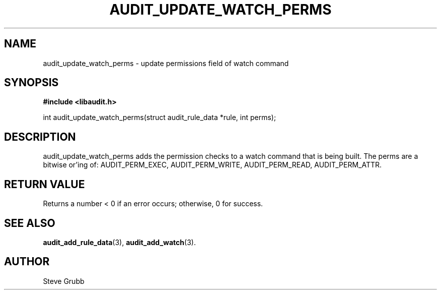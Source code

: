 .TH "AUDIT_UPDATE_WATCH_PERMS" "3" "Feb 2007" "Red Hat" "Linux Audit API"
.SH NAME
audit_update_watch_perms \- update permissions field of watch command
.SH "SYNOPSIS"
.B #include <libaudit.h>
.sp
int audit_update_watch_perms(struct audit_rule_data *rule, int perms);

.SH "DESCRIPTION"

audit_update_watch_perms adds the permission checks to a watch command that is being built. The perms are a bitwise or'ing of: AUDIT_PERM_EXEC, AUDIT_PERM_WRITE, AUDIT_PERM_READ, AUDIT_PERM_ATTR.

.SH "RETURN VALUE"

Returns a number < 0 if an error occurs; otherwise, 0 for success.

.SH "SEE ALSO"

.BR audit_add_rule_data (3),
.BR audit_add_watch (3).

.SH AUTHOR
Steve Grubb
